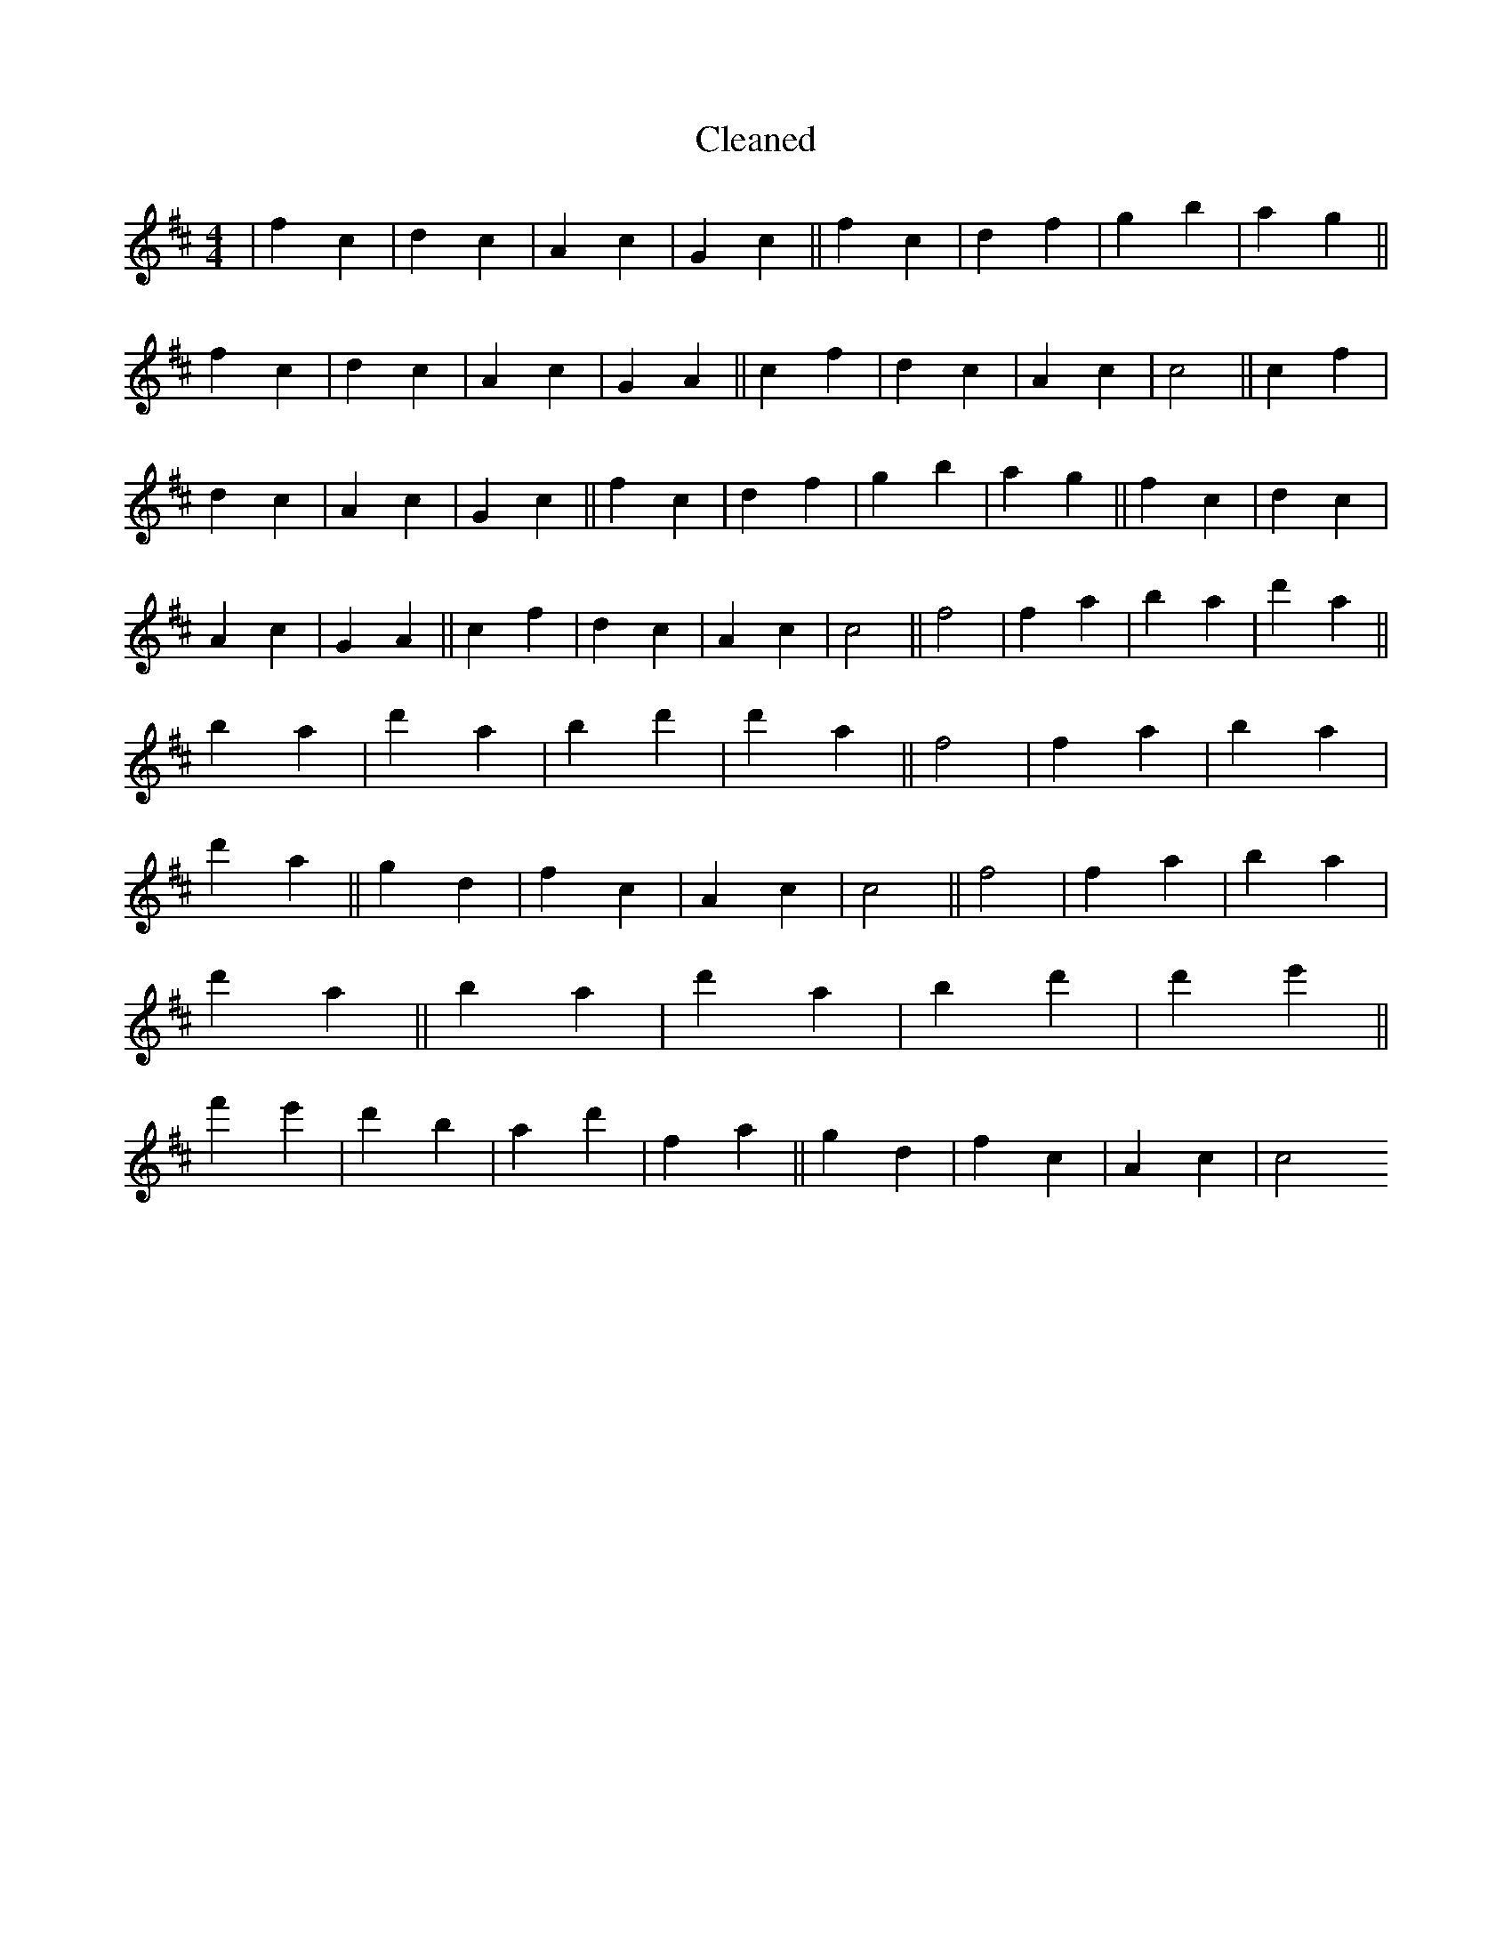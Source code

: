 X:540
T: Cleaned
M:4/4
K: DMaj
|f2c2|d2c2|A2c2|G2c2||f2c2|d2f2|g2b2|a2g2||f2c2|d2c2|A2c2|G2A2||c2f2|d2c2|A2c2|c4||c2f2|d2c2|A2c2|G2c2||f2c2|d2f2|g2b2|a2g2||f2c2|d2c2|A2c2|G2A2||c2f2|d2c2|A2c2|c4||f4|f2a2|b2a2|d'2a2||b2a2|d'2a2|b2d'2|d'2a2||f4|f2a2|b2a2|d'2a2||g2d2|f2c2|A2c2|c4||f4|f2a2|b2a2|d'2a2||b2a2|d'2a2|b2d'2|d'2e'2||f'2e'2|d'2b2|a2d'2|f2a2||g2d2|f2c2|A2c2|c4